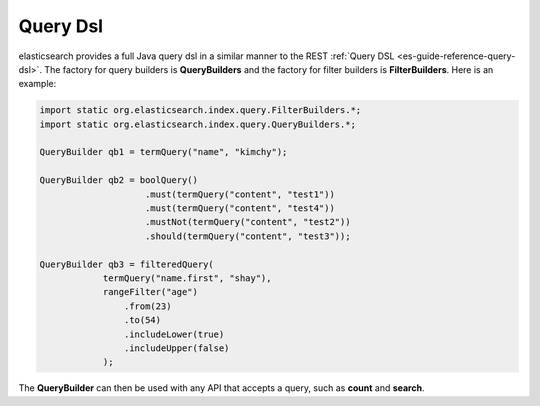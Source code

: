 .. _es-guide-reference-java-api-query-dsl:

=========
Query Dsl
=========

elasticsearch provides a full Java query dsl in a similar manner to the REST :ref:`Query DSL <es-guide-reference-query-dsl>`.  The factory for query builders is **QueryBuilders** and the factory for filter builders is **FilterBuilders**. Here is an example:


.. code-block:: java


    import static org.elasticsearch.index.query.FilterBuilders.*;
    import static org.elasticsearch.index.query.QueryBuilders.*;
    
    QueryBuilder qb1 = termQuery("name", "kimchy");
    
    QueryBuilder qb2 = boolQuery()
                        .must(termQuery("content", "test1"))
                        .must(termQuery("content", "test4"))
                        .mustNot(termQuery("content", "test2"))
                        .should(termQuery("content", "test3"));
    
    QueryBuilder qb3 = filteredQuery(
                termQuery("name.first", "shay"), 
                rangeFilter("age")
                    .from(23)
                    .to(54)
                    .includeLower(true)
                    .includeUpper(false)
                );


The **QueryBuilder** can then be used with any API that accepts a query, such as **count** and **search**.

